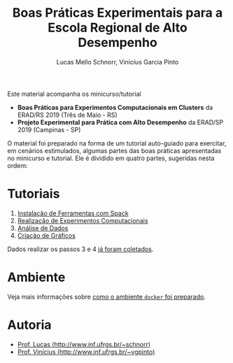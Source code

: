 # -*- coding: utf-8 -*-
# -*- mode: org -*-

#+STARTUP: overview indent
#+LANGUAGE: pt_BR
#+OPTIONS:   toc:nil
#+TAGS: noexport(n) deprecated(d) ignore(i)
#+EXPORT_SELECT_TAGS: export
#+EXPORT_EXCLUDE_TAGS: noexport

#+TITLE: Boas Práticas Experimentais para a Escola Regional de Alto Desempenho
#+AUTHOR:    Lucas Mello Schnorr, Vinícius Garcia Pinto
#+EMAIL:     {schnorr, vgpinto}@inf.ufrgs.br

Este material acompanha os minicurso/tutorial

- *Boas Práticas para Experimentos Computacionais em Clusters* da ERAD/RS 2019 (Três de Maio - RS)
- *Projeto Experimental para Prática com Alto Desempenho* da ERAD/SP 2019 (Campinas - SP)

O material foi preparado na forma de um tutorial auto-guiado para
exercitar, em cenários estimulados, algumas partes das boas práticas
apresentadas no minicurso e tutorial. Ele é dividido em quatro partes,
sugeridas nesta ordem:

* Tutoriais

1. [[./1_Ferramentas.org][Instalação de Ferramentas com Spack]]
2. [[./2_Experimentos.org][Realização de Experimentos Computacionais]]
3. [[./3_Analise.org][Análise de Dados]]
4. [[./4_Graficos.org][Criação de Gráficos]]

Dados realizar os passos 3 e 4 [[http://www.inf.ufrgs.br/~vgpinto/erad-tuto.tar][já foram coletados]].

* Ambiente

Veja mais informações sobre [[./ambiente.org][como o ambiente =docker= foi preparado]].

* Autoria

- [[http://www.inf.ufrgs.br/~schnorr][Prof. Lucas (http://www.inf.ufrgs.br/~schnorr)]]
- [[http://www.inf.ufrgs.br/~vgpinto][Prof. Vinícius (http://www.inf.ufrgs.br/~vgpinto)]]
